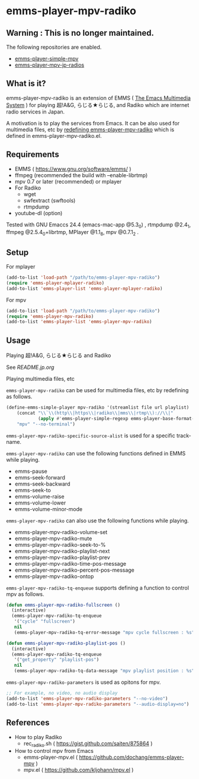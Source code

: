 * emms-player-mpv-radiko

** Warning : This is no longer maintained. 

   The following repositories are enabled.

   + [[https://github.com/momomo5717/emms-player-simple-mpv][emms-player-simple-mpv]]
   + [[https://github.com/momomo5717/emms-player-mpv-jp-radios][emms-player-mpv-jp-radios]]


** What is it?

   emms-player-mpv-radiko is an extension of EMMS ( [[https://www.gnu.org/software/emms/][The Emacs Multimedia System]] )
   for playing  超!A&G, らじる★らじる, and Radiko
   which are internet radio services in Japan.

   A motivation is to play the services from Emacs.
   It can be also used for multimedia files, etc
   by [[#playing-multimedia-files-etc][redefining emms-player-mpv-radiko]] which is defined in emms-player-mpv-radiko.el.

   [[file:./image/screenshot.png]]

** Requirements

   + EMMS ( [[https://www.gnu.org/software/emms/]] )
   + ffmpeg (recommended the build with –enable-librtmp)
   + mpv 0.7 or later (recommended) or mplayer
   + For Radiko
     + wget
     + swfextract (swftools)
     + rtmpdump
   + youtube-dl (option)
     
   Tested with GNU Emaccs 24.4 (emacs-mac-app @5.3_0) , rtmpdump @2.4_1, ffmpeg @2.5.4_0+librtmp,
   MPlayer @1.1_8, mpv @0.7.1_2 .

** Setup

**** For mplayer

    #+BEGIN_SRC emacs-lisp
      (add-to-list 'load-path "/path/to/emms-player-mpv-radiko")
      (require 'emms-player-mplayer-radiko)
      (add-to-list 'emms-player-list 'emms-player-mplayer-radiko)
    #+END_SRC

**** For mpv

    #+BEGIN_SRC emacs-lisp
      (add-to-list 'load-path "/path/to/emms-player-mpv-radiko")
      (require 'emms-player-mpv-radiko)
      (add-to-list 'emms-player-list 'emms-player-mpv-radiko)
    #+END_SRC

** Usage

**** Playing 超!A&G, らじる★らじる and Radiko

    See [[README.jp.org]]

**** Playing multimedia files, etc

    =emms-player-mpv-radiko= can be used for multimedia files, etc by redefining as follows.

    #+BEGIN_SRC emacs-lisp
      (define-emms-simple-player mpv-radiko '(streamlist file url playlist)
          (concat "\\`\\(http\\|https\\|radiko\\|mms\\|rtmp\\)://\\|"
                  (apply #'emms-player-simple-regexp emms-player-base-format-list))
          "mpv" "--no-terminal")
    #+END_SRC

    =emms-player-mpv-radiko-specific-source-alist= is used for a specific track-name.

    =emms-player-mpv-radiko= can use the following functions defined in EMMS while playing.

    + emms-pause
    + emms-seek-forward
    + emms-seek-backward
    + emms-seek-to
    + emms-volume-raise
    + emms-volume-lower
    + emms-volume-minor-mode

    =emms-player-mpv-radiko= can also use the following functions while playing.

    + emms-player-mpv-radiko-volume-set
    + emms-player-mpv-radiko-mute
    + emms-player-mpv-radiko-seek-to-%
    + emms-player-mpv-radiko-playlist-next
    + emms-player-mpv-radiko-playlist-prev
    + emms-player-mpv-radiko-time-pos-message
    + emms-player-mpv-radiko-percent-pos-message
    + emms-player-mpv-radiko-ontop

    =emms-player-mpv-radiko-tq-enqueue= supports defining a function
    to control mpv as follows.

    #+BEGIN_SRC emacs-lisp
      (defun emms-player-mpv-radiko-fullscreen ()
        (interactive)
        (emms-player-mpv-radiko-tq-enqueue
         '("cycle" "fullscreen")
         nil
         (emms-player-mpv-radiko-tq-error-message "mpv cycle fullscreen : %s")))

      (defun emms-player-mpv-radiko-playlist-pos ()
        (interactive)
        (emms-player-mpv-radiko-tq-enqueue
         '("get_property" "playlist-pos")
         nil
         (emms-player-mpv-radiko-tq-data-message "mpv playlist position : %s")))
    #+END_SRC

    =emms-player-mpv-radiko-parameters= is used as opitons for mpv.

    #+BEGIN_SRC emacs-lisp
      ;; For example, no video, no audio display
      (add-to-list 'emms-player-mpv-radiko-parameters "--no-video")
      (add-to-list 'emms-player-mpv-radiko-parameters "--audio-display=no")
    #+END_SRC

** References

   + How to play Radiko
     + rec_radiko.sh ( [[https://gist.github.com/saiten/875864]] )
   + How to control mpv from Emacs
     + emms-player-mpv.el ( https://github.com/dochang/emms-player-mpv ) 
     + mpv.el ( [[https://github.com/kljohann/mpv.el]] )

